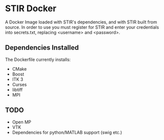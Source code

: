 * STIR Docker
A Docker Image loaded with STIR's dependencies, and with STIR built
from source. In order to use you must register for STIR and enter your
credentials into secrets.txt, replacing <username> and <password>.

** Dependencies Installed
The Dockerfile currently installs:
- CMake
- Boost
- ITK 3
- Curses
- libtiff
- MPI

** TODO
- Open MP
- VTK
- Dependencies for python/MATLAB support (swig etc.)
